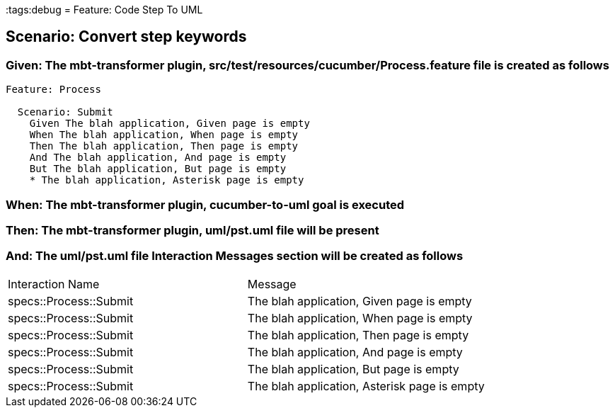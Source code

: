 :tags:debug
= Feature: Code Step To UML

== Scenario: Convert step keywords

=== Given: The mbt-transformer plugin, src/test/resources/cucumber/Process.feature file is created as follows

----
Feature: Process

  Scenario: Submit
    Given The blah application, Given page is empty
    When The blah application, When page is empty
    Then The blah application, Then page is empty
    And The blah application, And page is empty
    But The blah application, But page is empty
    * The blah application, Asterisk page is empty
----

=== When: The mbt-transformer plugin, cucumber-to-uml goal is executed

=== Then: The mbt-transformer plugin, uml/pst.uml file will be present

=== And: The uml/pst.uml file Interaction Messages section will be created as follows

|===
| Interaction Name       | Message                                     
| specs::Process::Submit | The blah application, Given page is empty   
| specs::Process::Submit | The blah application, When page is empty    
| specs::Process::Submit | The blah application, Then page is empty    
| specs::Process::Submit | The blah application, And page is empty     
| specs::Process::Submit | The blah application, But page is empty     
| specs::Process::Submit | The blah application, Asterisk page is empty
|===

